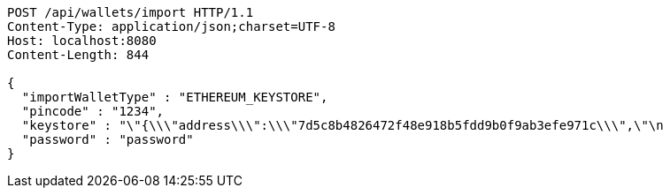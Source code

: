 [source,http,options="nowrap"]
----
POST /api/wallets/import HTTP/1.1
Content-Type: application/json;charset=UTF-8
Host: localhost:8080
Content-Length: 844

{
  "importWalletType" : "ETHEREUM_KEYSTORE",
  "pincode" : "1234",
  "keystore" : "\"{\\\"address\\\":\\\"7d5c8b4826472f48e918b5fdd9b0f9ab3efe971c\\\",\"\n                                                                                   + \"\\\"id\\\":\\\"417540ff-0a05-4bd1-9d35-0879f0208ec4\\\",\\\"version\\\":3,\\\"crypto\\\":{\\\"cipher\\\":\\\"aes-128-ctr\\\",\\\"ciphertext\\\":\\\"6f02140c22674055bc34750011163bac71062f0ec00dd09ccbbe9ded14783324\\\",\\\"cipherparams\\\":{\\\"iv\\\":\\\"d5d5330d89b57a5b71a4f3ef4f8fa74f\\\"},\\\"kdf\\\":\\\"scrypt\\\",\\\"kdfparams\\\":{\\\"dklen\\\":32,\\\"n\\\":262144,\\\"p\\\":1,\\\"r\\\":8,\\\"salt\\\":\\\"a2110f7dd9d3ec219634f455e0a25c76bf5329c5915a0ba9c748d813b1b21fdc\\\"},\\\"mac\\\":\\\"74d9c18dad028f55989bf878ba21b3696d2d2ff4119b6bddbaefbb1a0c76b116\\\"}}\"",
  "password" : "password"
}
----